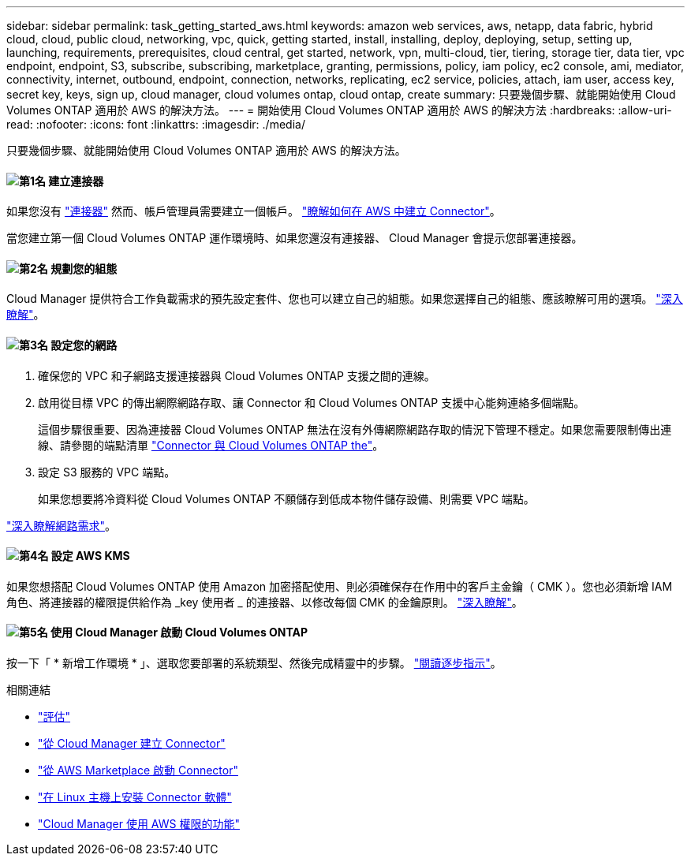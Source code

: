 ---
sidebar: sidebar 
permalink: task_getting_started_aws.html 
keywords: amazon web services, aws, netapp, data fabric, hybrid cloud, cloud, public cloud, networking, vpc, quick, getting started, install, installing, deploy, deploying, setup, setting up, launching, requirements, prerequisites, cloud central, get started, network, vpn, multi-cloud, tier, tiering, storage tier, data tier, vpc endpoint, endpoint, S3, subscribe, subscribing, marketplace, granting, permissions, policy, iam policy, ec2 console, ami, mediator, connectivity, internet, outbound, endpoint, connection, networks, replicating, ec2 service, policies, attach, iam user, access key, secret key, keys, sign up, cloud manager, cloud volumes ontap, cloud ontap, create 
summary: 只要幾個步驟、就能開始使用 Cloud Volumes ONTAP 適用於 AWS 的解決方法。 
---
= 開始使用 Cloud Volumes ONTAP 適用於 AWS 的解決方法
:hardbreaks:
:allow-uri-read: 
:nofooter: 
:icons: font
:linkattrs: 
:imagesdir: ./media/


[role="lead"]
只要幾個步驟、就能開始使用 Cloud Volumes ONTAP 適用於 AWS 的解決方法。



==== image:number1.png["第1名"] 建立連接器

[role="quick-margin-para"]
如果您沒有 link:concept_connectors.html["連接器"] 然而、帳戶管理員需要建立一個帳戶。 link:task_creating_connectors_aws.html["瞭解如何在 AWS 中建立 Connector"]。

[role="quick-margin-para"]
當您建立第一個 Cloud Volumes ONTAP 運作環境時、如果您還沒有連接器、 Cloud Manager 會提示您部署連接器。



==== image:number2.png["第2名"] 規劃您的組態

[role="quick-margin-para"]
Cloud Manager 提供符合工作負載需求的預先設定套件、您也可以建立自己的組態。如果您選擇自己的組態、應該瞭解可用的選項。 link:task_planning_your_config.html["深入瞭解"]。



==== image:number3.png["第3名"] 設定您的網路

[role="quick-margin-list"]
. 確保您的 VPC 和子網路支援連接器與 Cloud Volumes ONTAP 支援之間的連線。
. 啟用從目標 VPC 的傳出網際網路存取、讓 Connector 和 Cloud Volumes ONTAP 支援中心能夠連絡多個端點。
+
這個步驟很重要、因為連接器 Cloud Volumes ONTAP 無法在沒有外傳網際網路存取的情況下管理不穩定。如果您需要限制傳出連線、請參閱的端點清單 link:reference_networking_aws.html["Connector 與 Cloud Volumes ONTAP the"]。

. 設定 S3 服務的 VPC 端點。
+
如果您想要將冷資料從 Cloud Volumes ONTAP 不願儲存到低成本物件儲存設備、則需要 VPC 端點。



[role="quick-margin-para"]
link:reference_networking_aws.html["深入瞭解網路需求"]。



==== image:number4.png["第4名"] 設定 AWS KMS

[role="quick-margin-para"]
如果您想搭配 Cloud Volumes ONTAP 使用 Amazon 加密搭配使用、則必須確保存在作用中的客戶主金鑰（ CMK ）。您也必須新增 IAM 角色、將連接器的權限提供給作為 _key 使用者 _ 的連接器、以修改每個 CMK 的金鑰原則。 link:task_setting_up_kms.html["深入瞭解"]。



==== image:number5.png["第5名"] 使用 Cloud Manager 啟動 Cloud Volumes ONTAP

[role="quick-margin-para"]
按一下「 * 新增工作環境 * 」、選取您要部署的系統類型、然後完成精靈中的步驟。 link:task_deploying_otc_aws.html["閱讀逐步指示"]。

.相關連結
* link:concept_evaluating.html["評估"]
* link:task_creating_connectors_aws.html["從 Cloud Manager 建立 Connector"]
* link:task_launching_aws_mktp.html["從 AWS Marketplace 啟動 Connector"]
* link:task_installing_linux.html["在 Linux 主機上安裝 Connector 軟體"]
* link:reference_permissions.html#what-cloud-manager-does-with-aws-permissions["Cloud Manager 使用 AWS 權限的功能"]


